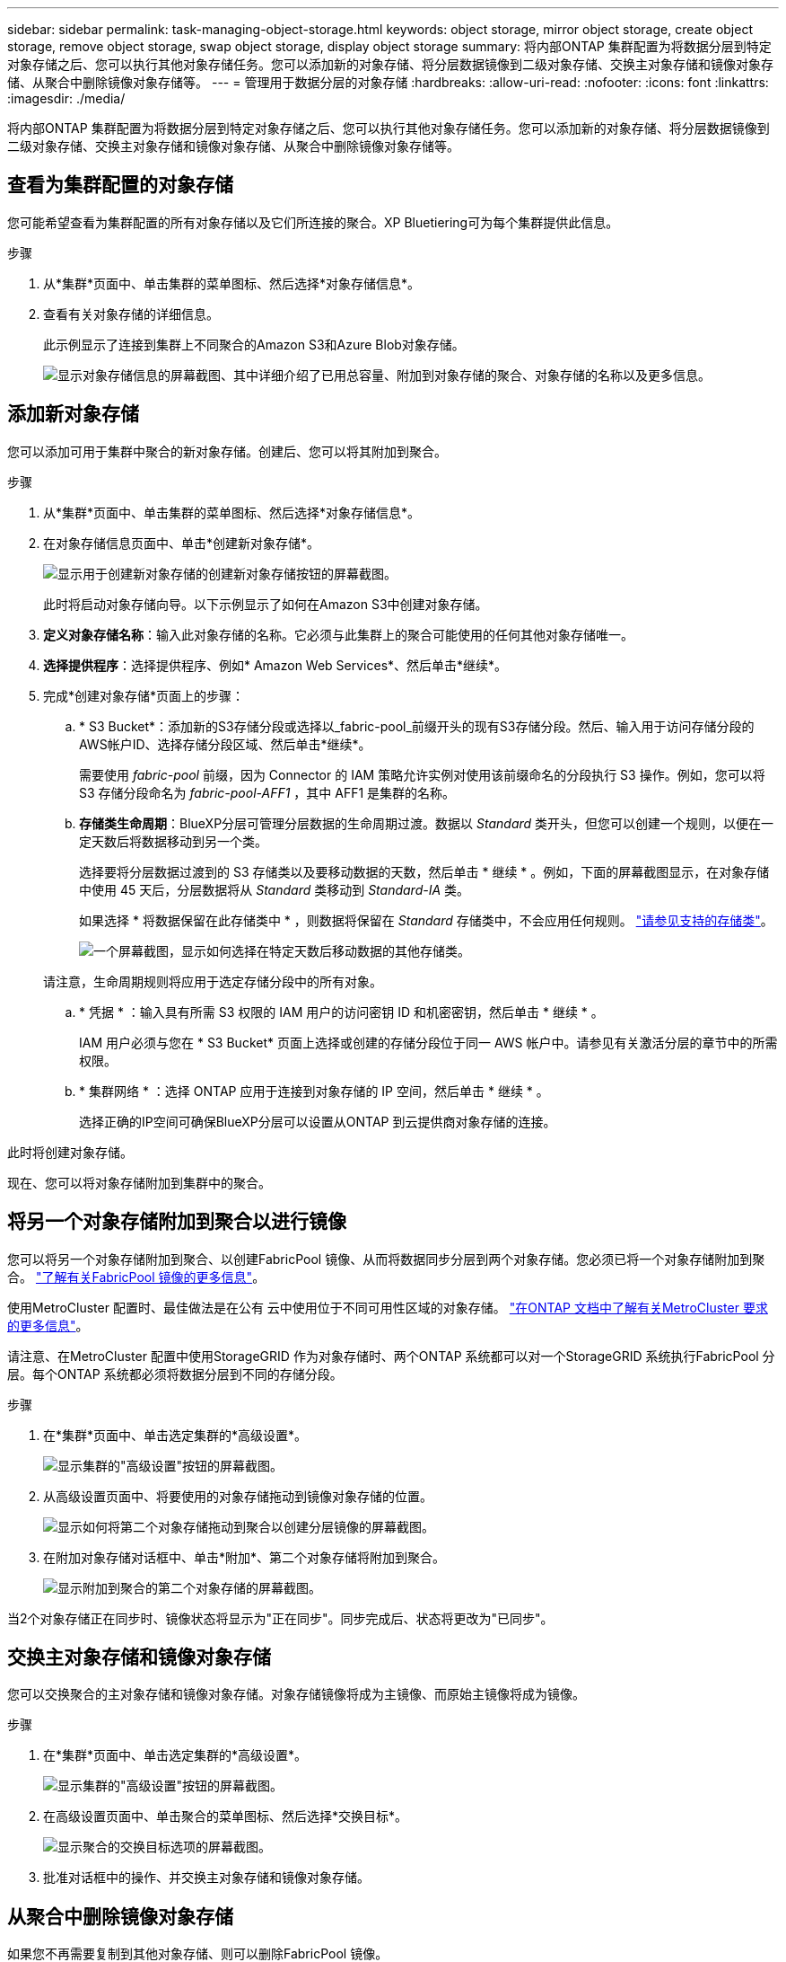 ---
sidebar: sidebar 
permalink: task-managing-object-storage.html 
keywords: object storage, mirror object storage, create object storage, remove object storage, swap object storage, display object storage 
summary: 将内部ONTAP 集群配置为将数据分层到特定对象存储之后、您可以执行其他对象存储任务。您可以添加新的对象存储、将分层数据镜像到二级对象存储、交换主对象存储和镜像对象存储、从聚合中删除镜像对象存储等。 
---
= 管理用于数据分层的对象存储
:hardbreaks:
:allow-uri-read: 
:nofooter: 
:icons: font
:linkattrs: 
:imagesdir: ./media/


[role="lead"]
将内部ONTAP 集群配置为将数据分层到特定对象存储之后、您可以执行其他对象存储任务。您可以添加新的对象存储、将分层数据镜像到二级对象存储、交换主对象存储和镜像对象存储、从聚合中删除镜像对象存储等。



== 查看为集群配置的对象存储

您可能希望查看为集群配置的所有对象存储以及它们所连接的聚合。XP Bluetiering可为每个集群提供此信息。

.步骤
. 从*集群*页面中、单击集群的菜单图标、然后选择*对象存储信息*。
. 查看有关对象存储的详细信息。
+
此示例显示了连接到集群上不同聚合的Amazon S3和Azure Blob对象存储。

+
image:screenshot_tiering_object_store_view.png["显示对象存储信息的屏幕截图、其中详细介绍了已用总容量、附加到对象存储的聚合、对象存储的名称以及更多信息。"]





== 添加新对象存储

您可以添加可用于集群中聚合的新对象存储。创建后、您可以将其附加到聚合。

.步骤
. 从*集群*页面中、单击集群的菜单图标、然后选择*对象存储信息*。
. 在对象存储信息页面中、单击*创建新对象存储*。
+
image:screenshot_tiering_object_store_create_button.png["显示用于创建新对象存储的创建新对象存储按钮的屏幕截图。"]

+
此时将启动对象存储向导。以下示例显示了如何在Amazon S3中创建对象存储。

. *定义对象存储名称*：输入此对象存储的名称。它必须与此集群上的聚合可能使用的任何其他对象存储唯一。
. *选择提供程序*：选择提供程序、例如* Amazon Web Services*、然后单击*继续*。
. 完成*创建对象存储*页面上的步骤：
+
.. * S3 Bucket*：添加新的S3存储分段或选择以_fabric-pool_前缀开头的现有S3存储分段。然后、输入用于访问存储分段的AWS帐户ID、选择存储分段区域、然后单击*继续*。
+
需要使用 _fabric-pool_ 前缀，因为 Connector 的 IAM 策略允许实例对使用该前缀命名的分段执行 S3 操作。例如，您可以将 S3 存储分段命名为 _fabric-pool-AFF1_ ，其中 AFF1 是集群的名称。

.. *存储类生命周期*：BlueXP分层可管理分层数据的生命周期过渡。数据以 _Standard_ 类开头，但您可以创建一个规则，以便在一定天数后将数据移动到另一个类。
+
选择要将分层数据过渡到的 S3 存储类以及要移动数据的天数，然后单击 * 继续 * 。例如，下面的屏幕截图显示，在对象存储中使用 45 天后，分层数据将从 _Standard_ 类移动到 _Standard-IA_ 类。

+
如果选择 * 将数据保留在此存储类中 * ，则数据将保留在 _Standard_ 存储类中，不会应用任何规则。 link:reference-aws-support.html["请参见支持的存储类"^]。

+
image:screenshot_tiering_lifecycle_selection_aws.png["一个屏幕截图，显示如何选择在特定天数后移动数据的其他存储类。"]

+
请注意，生命周期规则将应用于选定存储分段中的所有对象。

.. * 凭据 * ：输入具有所需 S3 权限的 IAM 用户的访问密钥 ID 和机密密钥，然后单击 * 继续 * 。
+
IAM 用户必须与您在 * S3 Bucket* 页面上选择或创建的存储分段位于同一 AWS 帐户中。请参见有关激活分层的章节中的所需权限。

.. * 集群网络 * ：选择 ONTAP 应用于连接到对象存储的 IP 空间，然后单击 * 继续 * 。
+
选择正确的IP空间可确保BlueXP分层可以设置从ONTAP 到云提供商对象存储的连接。





此时将创建对象存储。

现在、您可以将对象存储附加到集群中的聚合。



== 将另一个对象存储附加到聚合以进行镜像

您可以将另一个对象存储附加到聚合、以创建FabricPool 镜像、从而将数据同步分层到两个对象存储。您必须已将一个对象存储附加到聚合。 https://docs.netapp.com/us-en/ontap/fabricpool/create-mirror-task.html["了解有关FabricPool 镜像的更多信息"^]。

使用MetroCluster 配置时、最佳做法是在公有 云中使用位于不同可用性区域的对象存储。 https://docs.netapp.com/us-en/ontap/fabricpool/setup-object-stores-mcc-task.html["在ONTAP 文档中了解有关MetroCluster 要求的更多信息"^]。

请注意、在MetroCluster 配置中使用StorageGRID 作为对象存储时、两个ONTAP 系统都可以对一个StorageGRID 系统执行FabricPool 分层。每个ONTAP 系统都必须将数据分层到不同的存储分段。

.步骤
. 在*集群*页面中、单击选定集群的*高级设置*。
+
image:screenshot_tiering_advanced_setup_button.png["显示集群的\"高级设置\"按钮的屏幕截图。"]

. 从高级设置页面中、将要使用的对象存储拖动到镜像对象存储的位置。
+
image:screenshot_tiering_mirror_config.png["显示如何将第二个对象存储拖动到聚合以创建分层镜像的屏幕截图。"]

. 在附加对象存储对话框中、单击*附加*、第二个对象存储将附加到聚合。
+
image:screenshot_tiering_mirror_config_complete.png["显示附加到聚合的第二个对象存储的屏幕截图。"]



当2个对象存储正在同步时、镜像状态将显示为"正在同步"。同步完成后、状态将更改为"已同步"。



== 交换主对象存储和镜像对象存储

您可以交换聚合的主对象存储和镜像对象存储。对象存储镜像将成为主镜像、而原始主镜像将成为镜像。

.步骤
. 在*集群*页面中、单击选定集群的*高级设置*。
+
image:screenshot_tiering_advanced_setup_button.png["显示集群的\"高级设置\"按钮的屏幕截图。"]

. 在高级设置页面中、单击聚合的菜单图标、然后选择*交换目标*。
+
image:screenshot_tiering_mirror_swap.png["显示聚合的交换目标选项的屏幕截图。"]

. 批准对话框中的操作、并交换主对象存储和镜像对象存储。




== 从聚合中删除镜像对象存储

如果您不再需要复制到其他对象存储、则可以删除FabricPool 镜像。

.步骤
. 在*集群*页面中、单击选定集群的*高级设置*。
+
image:screenshot_tiering_advanced_setup_button.png["显示集群的\"高级设置\"按钮的屏幕截图。"]

. 在高级设置页面中、单击聚合的菜单图标、然后选择*取消镜像对象存储*。
+
image:screenshot_tiering_mirror_delete.png["显示聚合的取消镜像对象存储选项的屏幕截图。"]



此时将从聚合中删除镜像对象存储、并且不再复制分层数据。


NOTE: 从MetroCluster 配置中删除镜像对象存储时、系统将提示您是否也要删除主对象存储。您可以选择保持主对象存储附加到聚合、也可以选择将其删除。



== 将分层数据迁移到其他云提供商

借助BlueXP分层功能、您可以轻松地将分层数据迁移到其他云提供商。例如、如果要从Amazon S3迁移到Azure Blob、可以按以下顺序执行上述步骤：

. 添加Azure Blob对象存储。
. 将此新对象存储作为镜像附加到现有聚合。
. 交换主对象存储和镜像对象存储。
. 取消镜像Amazon S3对象存储。

